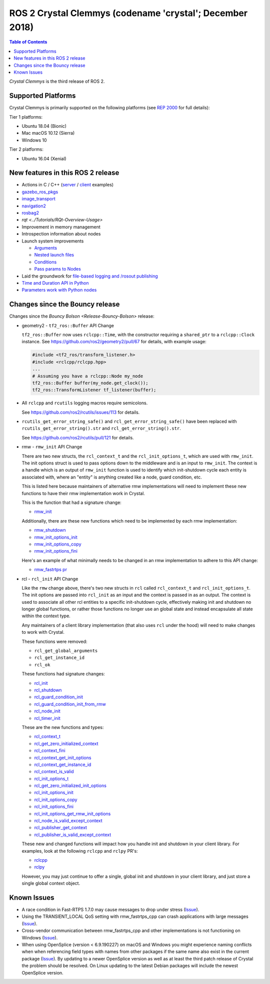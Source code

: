 .. redirect-from::

    Release-Crystal-Clemmys

ROS 2 Crystal Clemmys (codename 'crystal'; December 2018)
=========================================================

.. contents:: Table of Contents
   :depth: 2
   :local:

*Crystal Clemmys* is the third release of ROS 2.

Supported Platforms
-------------------

Crystal Clemmys is primarily supported on the following platforms (see `REP 2000 <https://www.ros.org/reps/rep-2000.html#crystal-clemmys-december-2018-december-2019>`__ for full details):

Tier 1 platforms:

* Ubuntu 18.04 (Bionic)
* Mac macOS 10.12 (Sierra)
* Windows 10

Tier 2 platforms:

* Ubuntu 16.04 (Xenial)


New features in this ROS 2 release
----------------------------------

* Actions in C / C++ (`server <https://github.com/ros2/examples/tree/af08e6f7ac50f7808dbe6165f1adfd8e6cd3a79c/rclcpp/minimal_action_server>`__ / `client <https://github.com/ros2/examples/tree/af08e6f7ac50f7808dbe6165f1adfd8e6cd3a79c/rclcpp/minimal_action_client>`__ examples)
* `gazebo_ros_pkgs <http://gazebosim.org/tutorials?tut=ros2_overview>`__
* `image_transport <https://github.com/ros-perception/image_common/wiki/ROS2-Migration>`__
* `navigation2 <https://github.com/ros-planning/navigation2/blob/master/README.md>`__
* `rosbag2 <https://index.ros.org/r/rosbag2/github-ros2-rosbag2/#crystal>`__
* `rqt <../Tutorials/RQt-Overview-Usage>`
* Improvement in memory management
* Introspection information about nodes
* Launch system improvements

  * `Arguments <https://github.com/ros2/launch/pull/123>`__
  * `Nested launch files <https://github.com/ros2/launch/issues/116>`__
  * `Conditions <https://github.com/ros2/launch/issues/105>`__
  * `Pass params to Nodes <https://github.com/ros2/launch/issues/117>`__

* Laid the groundwork for `file-based logging and /rosout publishing <https://github.com/ros2/rcl/pull/327>`__
* `Time and Duration API in Python <https://github.com/ros2/rclpy/issues/186>`__
* `Parameters work with Python nodes <https://github.com/ros2/rclpy/issues/202>`__


Changes since the Bouncy release
--------------------------------

Changes since the `Bouncy Bolson <Release-Bouncy-Bolson>` release:

* geometry2 - ``tf2_ros::Buffer`` API Change

  ``tf2_ros::Buffer`` now uses ``rclcpp::Time``, with the constructor requiring a ``shared_ptr`` to a ``rclcpp::Clock`` instance.
  See https://github.com/ros2/geometry2/pull/67 for details, with example usage:

  .. code-block:: c++

    #include <tf2_ros/transform_listener.h>
    #include <rclcpp/rclcpp.hpp>
    ...
    # Assuming you have a rclcpp::Node my_node
    tf2_ros::Buffer buffer(my_node.get_clock());
    tf2_ros::TransformListener tf_listener(buffer);

* All ``rclcpp`` and ``rcutils`` logging macros require semicolons.

  See https://github.com/ros2/rcutils/issues/113 for details.

* ``rcutils_get_error_string_safe()`` and ``rcl_get_error_string_safe()`` have been replaced with ``rcutils_get_error_string().str`` and ``rcl_get_error_string().str``.

  See https://github.com/ros2/rcutils/pull/121 for details.

* rmw - ``rmw_init`` API Change

  There are two new structs, the ``rcl_context_t`` and the ``rcl_init_options_t``, which are used with ``rmw_init``.
  The init options struct is used to pass options down to the middleware and is an input to ``rmw_init``.
  The context is a handle which is an output of ``rmw_init`` function is used to identify which init-shutdown cycle each entity is associated with, where an "entity" is anything created like a node, guard condition, etc.

  This is listed here because maintainers of alternative rmw implementations will need to implement these new functions to have their rmw implementation work in Crystal.

  This is the function that had a signature change:

  * `rmw_init <https://github.com/ros2/rmw/blob/b7234243588a70fce105ea20b073f5ef6c1b685c/rmw/include/rmw/init.h#L54-L82>`__

  Additionally, there are these new functions which need to be implemented by each rmw implementation:

  * `rmw_shutdown <https://github.com/ros2/rmw/blob/b7234243588a70fce105ea20b073f5ef6c1b685c/rmw/include/rmw/init.h#L84-L109>`__
  * `rmw_init_options_init <https://github.com/ros2/rmw/blob/b7234243588a70fce105ea20b073f5ef6c1b685c/rmw/include/rmw/init_options.h#L62-L92>`__
  * `rmw_init_options_copy <https://github.com/ros2/rmw/blob/b7234243588a70fce105ea20b073f5ef6c1b685c/rmw/include/rmw/init_options.h#L94-L128>`__
  * `rmw_init_options_fini <https://github.com/ros2/rmw/blob/b7234243588a70fce105ea20b073f5ef6c1b685c/rmw/include/rmw/init_options.h#L130-L153>`__

  Here's an example of what minimally needs to be changed in an rmw implementation to adhere to this API change:

  * `rmw_fastrtps pr <https://github.com/ros2/rmw_fastrtps/pull/237/files>`_

* rcl - ``rcl_init`` API Change

  Like the ``rmw`` change above, there's two new structs in ``rcl`` called ``rcl_context_t`` and ``rcl_init_options_t``.
  The init options are passed into ``rcl_init`` as an input and the context is passed in as an output.
  The context is used to associate all other rcl entities to a specific init-shutdown cycle, effectively making init and shutdown no longer global functions, or rather those functions no longer use an global state and instead encapsulate all state within the context type.

  Any maintainers of a client library implementation (that also uses ``rcl`` under the hood) will need to make changes to work with Crystal.

  These functions were removed:

  * ``rcl_get_global_arguments``
  * ``rcl_get_instance_id``
  * ``rcl_ok``

  These functions had signature changes:

  * `rcl_init <https://github.com/ros2/rcl/blob/657d9e84c73e4268176efd163e96fda73c1a76d9/rcl/include/rcl/init.h#L30-L82>`__
  * `rcl_shutdown <https://github.com/ros2/rcl/blob/657d9e84c73e4268176efd163e96fda73c1a76d9/rcl/include/rcl/init.h#L84-L111>`__
  * `rcl_guard_condition_init <https://github.com/ros2/rcl/blob/657d9e84c73e4268176efd163e96fda73c1a76d9/rcl/include/rcl/guard_condition.h#L54-L99>`__
  * `rcl_guard_condition_init_from_rmw <https://github.com/ros2/rcl/blob/657d9e84c73e4268176efd163e96fda73c1a76d9/rcl/include/rcl/guard_condition.h#L101-L140>`__
  * `rcl_node_init <https://github.com/ros2/rcl/blob/657d9e84c73e4268176efd163e96fda73c1a76d9/rcl/include/rcl/node.h#L100-L194>`__
  * `rcl_timer_init <https://github.com/ros2/rcl/blob/657d9e84c73e4268176efd163e96fda73c1a76d9/rcl/include/rcl/timer.h#L64-L159>`__

  These are the new functions and types:

  * `rcl_context_t <https://github.com/ros2/rcl/blob/657d9e84c73e4268176efd163e96fda73c1a76d9/rcl/include/rcl/context.h#L36-L136>`__
  * `rcl_get_zero_initialized_context <https://github.com/ros2/rcl/blob/657d9e84c73e4268176efd163e96fda73c1a76d9/rcl/include/rcl/context.h#L138-L142>`__
  * `rcl_context_fini <https://github.com/ros2/rcl/blob/657d9e84c73e4268176efd163e96fda73c1a76d9/rcl/include/rcl/context.h#L146-L171>`__
  * `rcl_context_get_init_options <https://github.com/ros2/rcl/blob/657d9e84c73e4268176efd163e96fda73c1a76d9/rcl/include/rcl/context.h#L175-L205>`__
  * `rcl_context_get_instance_id <https://github.com/ros2/rcl/blob/657d9e84c73e4268176efd163e96fda73c1a76d9/rcl/include/rcl/context.h#L207-L233>`__
  * `rcl_context_is_valid <https://github.com/ros2/rcl/blob/657d9e84c73e4268176efd163e96fda73c1a76d9/rcl/include/rcl/context.h#L235-L255>`__
  * `rcl_init_options_t <https://github.com/ros2/rcl/blob/657d9e84c73e4268176efd163e96fda73c1a76d9/rcl/include/rcl/init_options.h#L32-L37>`__
  * `rcl_get_zero_initialized_init_options <https://github.com/ros2/rcl/blob/657d9e84c73e4268176efd163e96fda73c1a76d9/rcl/include/rcl/init_options.h#L39-L43>`__
  * `rcl_init_options_init <https://github.com/ros2/rcl/blob/657d9e84c73e4268176efd163e96fda73c1a76d9/rcl/include/rcl/init_options.h#L45-L73>`__
  * `rcl_init_options_copy <https://github.com/ros2/rcl/blob/657d9e84c73e4268176efd163e96fda73c1a76d9/rcl/include/rcl/init_options.h#L75-L105>`__
  * `rcl_init_options_fini <https://github.com/ros2/rcl/blob/657d9e84c73e4268176efd163e96fda73c1a76d9/rcl/include/rcl/init_options.h#L107-L128>`__
  * `rcl_init_options_get_rmw_init_options <https://github.com/ros2/rcl/blob/657d9e84c73e4268176efd163e96fda73c1a76d9/rcl/include/rcl/init_options.h#L130-L153>`__
  * `rcl_node_is_valid_except_context <https://github.com/ros2/rcl/blob/657d9e84c73e4268176efd163e96fda73c1a76d9/rcl/include/rcl/node.h#L288-L299>`__
  * `rcl_publisher_get_context <https://github.com/ros2/rcl/blob/657d9e84c73e4268176efd163e96fda73c1a76d9/rcl/include/rcl/publisher.h#L378-L404>`__
  * `rcl_publisher_is_valid_except_context <https://github.com/ros2/rcl/blob/657d9e84c73e4268176efd163e96fda73c1a76d9/rcl/include/rcl/publisher.h#L428-L439>`__

  These new and changed functions will impact how you handle init and shutdown in your client library.
  For examples, look at the following ``rclcpp`` and ``rclpy`` PR's:

  * `rclcpp <https://github.com/ros2/rclcpp/pull/587>`__
  * `rclpy <https://github.com/ros2/rclpy/pull/249>`__

  However, you may just continue to offer a single, global init and shutdown in your client library, and just store a single global context object.

Known Issues
------------

* A race condition in Fast-RTPS 1.7.0 may cause messages to drop under stress (`Issue <https://github.com/ros2/rmw_fastrtps/issues/258>`__).
* Using the TRANSIENT_LOCAL QoS setting with rmw_fastrtps_cpp can crash applications with large messages (`Issue <https://github.com/ros2/rmw_fastrtps/issues/257>`__).
* Cross-vendor communication between rmw_fastrtps_cpp and other implementations is not functioning on Windows (`Issue <https://github.com/ros2/rmw_fastrtps/issues/246>`__).
* When using OpenSplice (version < 6.9.190227) on macOS and Windows you might experience naming conflicts when when referencing field types with names from other packages if the same name also exist in the current package (`Issue <https://github.com/ros2/rmw_opensplice/issues/259>`__).
  By updating to a newer OpenSplice version as well as at least the third patch release of Crystal the problem should be resolved.
  On Linux updating to the latest Debian packages will include the newest OpenSplice version.
